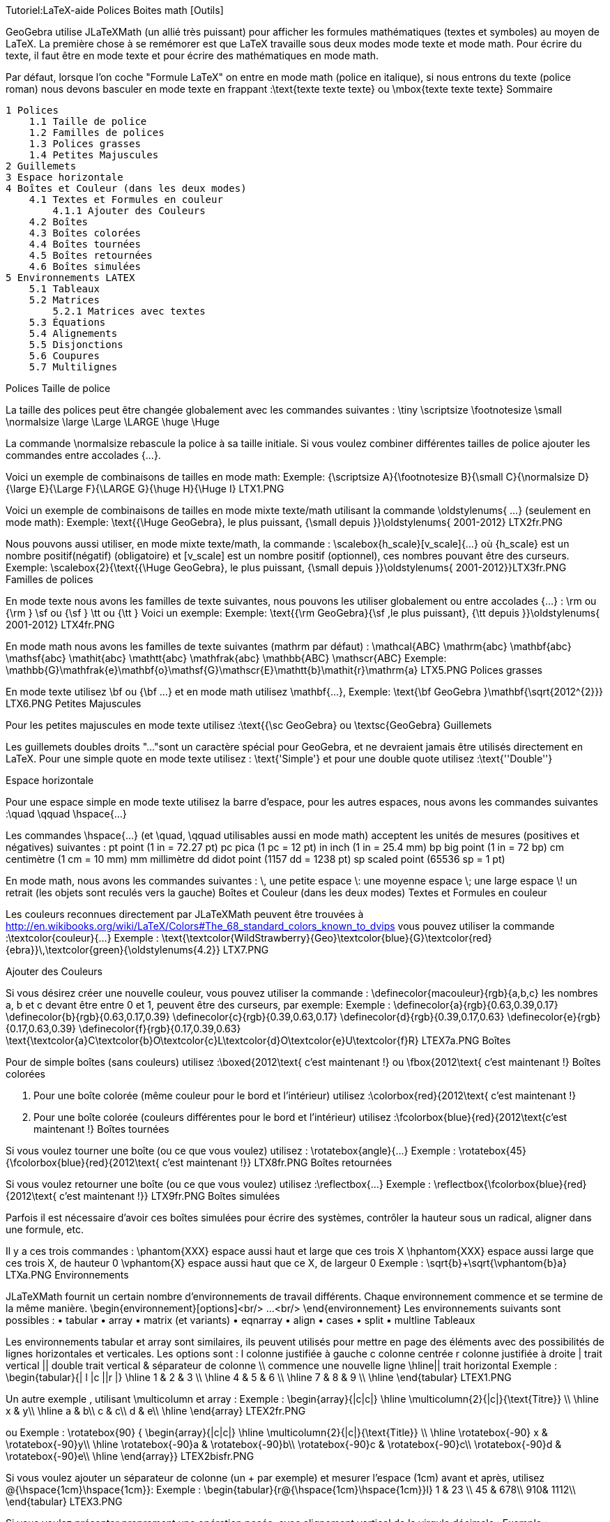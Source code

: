 Tutoriel:LaTeX-aide Polices Boites math [Outils]


GeoGebra utilise JLaTeXMath (un allié très puissant) pour afficher les formules mathématiques (textes et symboles) au moyen de LaTeX. La première chose à se remémorer est que LaTeX travaille sous deux modes mode texte et mode math. Pour écrire du texte, il faut être en mode texte et pour écrire des mathématiques en mode math.

Par défaut, lorsque l'on coche "Formule LaTeX" on entre en mode math (police en italique), si nous entrons du texte (police roman) nous devons basculer en mode texte en frappant :\text{texte texte texte} ou \mbox{texte texte texte}
Sommaire

    1 Polices
        1.1 Taille de police
        1.2 Familles de polices
        1.3 Polices grasses
        1.4 Petites Majuscules
    2 Guillemets
    3 Espace horizontale
    4 Boîtes et Couleur (dans les deux modes)
        4.1 Textes et Formules en couleur
            4.1.1 Ajouter des Couleurs
        4.2 Boîtes
        4.3 Boîtes colorées
        4.4 Boîtes tournées
        4.5 Boîtes retournées
        4.6 Boîtes simulées
    5 Environnements LATEX
        5.1 Tableaux
        5.2 Matrices
            5.2.1 Matrices avec textes
        5.3 Équations
        5.4 Alignements
        5.5 Disjonctions
        5.6 Coupures
        5.7 Multilignes

Polices
Taille de police

La taille des polices peut être changée globalement avec les commandes suivantes :
\tiny 	\scriptsize 	\footnotesize 	\small 	\normalsize
\large 	\Large 	\LARGE 	\huge 	\Huge

La commande \normalsize rebascule la police à sa taille initiale. Si vous voulez combiner différentes tailles de police ajouter les commandes entre accolades {...}.

Voici un exemple de combinaisons de tailles en mode math:
Exemple: {\scriptsize A}{\footnotesize B}{\small C}{\normalsize D}{\large E}{\Large F}{\LARGE G}{\huge H}{\Huge I} LTX1.PNG

Voici un exemple de combinaisons de tailles en mode mixte texte/math utilisant la commande \oldstylenums{ ...} (seulement en mode math):
Exemple: \text{{\Huge GeoGebra}, le plus puissant, {\small depuis }}\oldstylenums{ 2001-2012} LTX2fr.PNG

Nous pouvons aussi utiliser, en mode mixte texte/math, la commande : \scalebox{h_scale}[v_scale]{...} où {h_scale} est un nombre positif(négatif) (obligatoire) et [v_scale] est un nombre positif (optionnel), ces nombres pouvant être des curseurs.
Exemple: \scalebox{2}{\text{{\Huge GeoGebra}, le plus puissant, {\small depuis }}\oldstylenums{ 2001-2012}}LTX3fr.PNG
Familles de polices

En mode texte nous avons les familles de texte suivantes, nous pouvons les utiliser globalement ou entre accolades {...} : \rm ou {\rm } \sf ou {\sf } \tt ou {\tt } Voici un exemple:
Exemple: \text{{\rm GeoGebra}{\sf ,le plus puissant}, {\tt depuis }}\oldstylenums{ 2001-2012} LTX4fr.PNG

En mode math nous avons les familles de texte suivantes (mathrm par défaut) :
\mathcal{ABC} 	\mathrm{abc} 	\mathbf{abc} 	\mathsf{abc} 	\mathit{abc}
\mathtt{abc} 	\mathfrak{abc} 	\mathbb{ABC} 	\mathscr{ABC}
Exemple: \mathbb{G}\mathfrak{e}\mathbf{o}\mathsf{G}\mathscr{E}\mathtt{b}\mathit{r}\mathrm{a}
LTX5.PNG
Polices grasses

En mode texte utilisez \bf ou {\bf ...} et en mode math utilisez \mathbf{...},
Exemple: \text{\bf GeoGebra }\mathbf{\sqrt{2012^{2}}}
LTX6.PNG
Petites Majuscules

Pour les petites majuscules en mode texte utilisez :\text{{\sc GeoGebra} ou \textsc{GeoGebra}
Guillemets

Les guillemets doubles droits "..."sont un caractère spécial pour GeoGebra, et ne devraient jamais être utilisés directement en LaTeX. Pour une simple quote en mode texte utilisez : \text{'Simple'} et pour une double quote utilisez :\text{''Double''}


Espace horizontale

Pour une espace simple en mode texte utilisez la barre d'espace, pour les autres espaces, nous avons les commandes suivantes :\quad \qquad \hspace{...}

Les commandes \hspace{...} (et \quad, \qquad utilisables aussi en mode math) acceptent les unités de mesures (positives et négatives) suivantes :
pt 	point 	(1 in = 72.27 pt) 	pc 	pica 	(1 pc = 12 pt)
in 	inch 	(1 in = 25.4 mm) 	bp 	big point 	(1 in = 72 bp)
cm 	centimètre 	(1 cm = 10 mm) 	mm 	millimètre
dd 	didot point 	(1157 dd = 1238 pt) 	sp 	scaled point 	(65536 sp = 1 pt)

En mode math, nous avons les commandes suivantes :
\, 	une petite espace 	\: 	une moyenne espace 	\; 	une large espace 	\! 	un retrait (les objets sont reculés vers la gauche)
Boîtes et Couleur (dans les deux modes)
Textes et Formules en couleur

Les couleurs reconnues directement par JLaTeXMath peuvent être trouvées à http://en.wikibooks.org/wiki/LaTeX/Colors#The_68_standard_colors_known_to_dvips vous pouvez utiliser la commande :\textcolor{couleur}{...}
Exemple : \text{\textcolor{WildStrawberry}{Geo}\textcolor{blue}{G}\textcolor{red}{ebra}}\,\textcolor{green}{\oldstylenums{4.2}}
LTX7.PNG


Ajouter des Couleurs

Si vous désirez créer une nouvelle couleur, vous pouvez utiliser la commande : \definecolor{macouleur}{rgb}{a,b,c} les nombres a, b et c devant être entre 0 et 1, peuvent être des curseurs, par exemple:
Exemple :
\definecolor{a}{rgb}{0.63,0.39,0.17}
\definecolor{b}{rgb}{0.63,0.17,0.39}
\definecolor{c}{rgb}{0.39,0.63,0.17}
\definecolor{d}{rgb}{0.39,0.17,0.63}
\definecolor{e}{rgb}{0.17,0.63,0.39}
\definecolor{f}{rgb}{0.17,0.39,0.63}
\text{\textcolor{a}C\textcolor{b}O\textcolor{c}L\textcolor{d}O\textcolor{e}U\textcolor{f}R}
LTEX7a.PNG
Boîtes

Pour de simple boîtes (sans couleurs) utilisez :\boxed{2012\text{ c'est maintenant !} ou \fbox{2012\text{ c'est maintenant !}
Boîtes colorées

A. Pour une boîte colorée (même couleur pour le bord et l'intérieur) utilisez :\colorbox{red}{2012\text{ c'est maintenant !}

B. Pour une boîte colorée (couleurs différentes pour le bord et l'intérieur) utilisez :\fcolorbox{blue}{red}{2012\text{c'est maintenant !}
Boîtes tournées

Si vous voulez tourner une boîte (ou ce que vous voulez) utilisez : \rotatebox{angle}{...}
Exemple : \rotatebox{45}{\fcolorbox{blue}{red}{2012\text{ c'est maintenant !}}
LTX8fr.PNG
Boîtes retournées

Si vous voulez retourner une boîte (ou ce que vous voulez) utilisez :\reflectbox{...}
Exemple : \reflectbox{\fcolorbox{blue}{red}{2012\text{ c'est maintenant !}}
LTX9fr.PNG
Boîtes simulées

Parfois il est nécessaire d'avoir ces boîtes simulées pour écrire des systèmes, contrôler la hauteur sous un radical, aligner dans une formule, etc.

Il y a ces trois commandes :
\phantom{XXX} 	espace aussi haut et large que ces trois X
\hphantom{XXX} 	espace aussi large que ces trois X, de hauteur 0
\vphantom{X} 	espace aussi haut que ce X, de largeur 0
Exemple : \sqrt{b}+\sqrt{\vphantom{b}a}
LTXa.PNG
Environnements

JLaTeXMath fournit un certain nombre d'environnements de travail différents. Chaque environnement commence et se termine de la même manière. \begin{environnement}[options]<br/> ...<br/> \end{environnement} Les environnements suivants sont possibles :
• tabular 	• array 	• matrix (et variants) 	• eqnarray
• align 	• cases 	• split 	• multline
Tableaux

Les environnements tabular et array sont similaires, ils peuvent utilisés pour mettre en page des éléments avec des possibilités de lignes horizontales et verticales. Les options sont :
l 	colonne justifiée à gauche 	c 	colonne centrée 	r 	colonne justifiée à droite
| 	trait vertical 	|| 	double trait vertical 	& 	séparateur de colonne
\\ 	commence une nouvelle ligne 	\hline|| trait horizontal
Exemple :
\begin{tabular}{| l |c ||r |}
\hline
1 & 2 & 3 \\ \hline
4 & 5 & 6 \\ \hline
7 & 8 & 9 \\
\hline
\end{tabular}
LTEX1.PNG


Un autre exemple , utilisant \multicolumn et array :
Exemple :
\begin{array}{|c|c|}
\hline
\multicolumn{2}{|c|}{\text{Titre}} \\
\hline
x & y\\ \hline
a & b\\
c & c\\
d & e\\ \hline
\end{array}
LTEX2fr.PNG

ou
Exemple :
\rotatebox{90} { \begin{array}{|c|c|}
\hline
\multicolumn{2}{|c|}{\text{Title}} \\
\hline
\rotatebox{-90} x & \rotatebox{-90}y\\ \hline
\rotatebox{-90}a & \rotatebox{-90}b\\
\rotatebox{-90}c & \rotatebox{-90}c\\ \rotatebox{-90}d & \rotatebox{-90}e\\ \hline
\end{array}}
LTEX2bisfr.PNG


Si vous voulez ajouter un séparateur de colonne (un + par exemple) et mesurer l'espace (1cm) avant et après, utilisez @{\hspace{1cm}+\hspace{1cm}}:
Exemple :
\begin{tabular}{r@{\hspace{1cm}+\hspace{1cm}}l}
1 & 23 \\
45 & 678\\
910& 1112\\
\end{tabular}
LTEX3.PNG


Si vous voulez présenter proprement une opération posée, avec alignement vertical de la virgule décimale :
Exemple :
\begin{tabular}{r@{,}l}
3&14159\\
16&2\\
123&456\\
\end{tabular}
LTEX3bfr.PNG
Matrices

Une matrice de base peut être créée en utilisant l'environnement matrix , la structure est similaire à tabular-array , les entrées sont données par ligne, avec des colonnes séparées par & et une nouvelle ligne séparée par \\. Les matrices sont généralement encadrées (sauf par défaut) de différentes façons, et tant que c'est possible, utilisez les commandes \left and \right . Les environnements prédéfinis contiennent des encadrements :
pmatrix 	( ) 	bmatrix 	[ ] 	Bmatrix 	{ }
vmatrix 	| | 	Vmatrix 	|| ||
Exemple:
$\mathsf{A}_{m,n} =
\begin{Vmatrix}
a_{1,1} &a_{1,2} &\cdots &a_{1,n} \\
a_{2,1} &a_{2,2} &\cdots &a_{2,n} \\
\vdots & \vdots & \ddots &\vdots \\
a_{m,1} &a_{m,2} &\cdots &a_{m,n}
\end{Vmatrix}$
LTEX4.PNG


Matrices avec textes

Parfois vous voulez écrire une matrice contenant du texte, pour cet environnement vous disposez de smallmatrix, il fonctionne de la même manière que l'environnement matrix, par exemple :
Exemple:
\mathsf{M} =
\left\{ \begin{smallmatrix}
a&b\\ c&d
\end{smallmatrix} \right\}
LTEX5.PNG


Équations

L'environnement eqnarray est désigné pour écrire des équations sur plusieurs lignes ou des équations dépassant la largeur d'une ligne, il se comporte comme un tableau à trois colonnes où la première est alignée à droite, la deuxième centrée et la troisième, alignée à gauche. Les équations que nous voulons présenter de cette manière doivent être entre les commandes \begin{eqnarray} et \end{eqnarray}, un exemple :
Exemple:
\begin{eqnarray}
y &=& (x+1)^2 \\
&=& x^2+2x+1
\end{eqnarray}
LTEX6.PNG
Alignements

L'environnement align ressemble à eqnarray, mais en plus puissant, vous pouvez insérer du texte entre les lignes avec la commande \intertext{...}, par exemple:
Exemple:
\begin{align}
x+y-z &= 1\\
x-y+z &= 1\\
\intertext{votre texte}
2x\hphantom{-y}+z &= 1
\end{align}
LTEX7fr.PNG
Disjonctions

Pour des fonctions par morceaux ou des définitions utilisant des conditions, utilisez l'environnement cases :
Exemple:
\left\vert x\right\vert =
\begin{cases}
\hphantom{-}x &,\, \text{si }x\geq 0 ,\\
-x&,\, \text{si }x<0
\end{cases}
LTEX8fr.PNG
Coupures

Pour scinder de longs blocs de math, utilisez l'environnement split :
Exemple:
\begin{split}
a& =b+c-d\\
& \quad +e-f\\
& =g+h\\
& =i
\end{split}
LTEX9.PNG
Multilignes

Pour de multiples lignes de math, utilisez l'environnement multline :
Exemple:
\begin{multline}
\left(a+b+c+d+e\right)^2=a^2+b^2+c^2+d^2+e^2\\
+2ab+2ac+2ad+2ae+2bc+2bd+2be+2cd+2ce+2de
\end{multline}
LTEXa.PNG

    Contact us
        Feedback & Questions
        office@geogebra.org
        +43 677 6137 2693

Facebook Twitter Google+ YouTube
